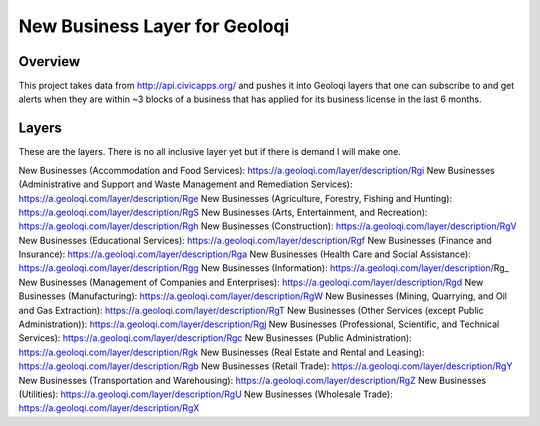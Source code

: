 New Business Layer for Geoloqi
==============================

Overview
--------

This project takes data from http://api.civicapps.org/ and pushes it
into Geoloqi layers that one can subscribe to and get alerts when they
are within ~3 blocks of a business that has applied for its business
license in the last 6 months.

Layers
------

These are the layers. There is no all inclusive layer yet but if there
is demand I will make one.

New Businesses (Accommodation and Food Services): https://a.geoloqi.com/layer/description/Rgi
New Businesses (Administrative and Support and Waste Management and Remediation Services): https://a.geoloqi.com/layer/description/Rge
New Businesses (Agriculture, Forestry, Fishing and Hunting): https://a.geoloqi.com/layer/description/RgS
New Businesses (Arts, Entertainment, and Recreation): https://a.geoloqi.com/layer/description/Rgh
New Businesses (Construction): https://a.geoloqi.com/layer/description/RgV
New Businesses (Educational Services): https://a.geoloqi.com/layer/description/Rgf
New Businesses (Finance and Insurance): https://a.geoloqi.com/layer/description/Rga
New Businesses (Health Care and Social Assistance): https://a.geoloqi.com/layer/description/Rgg
New Businesses (Information): https://a.geoloqi.com/layer/description/Rg_
New Businesses (Management of Companies and Enterprises): https://a.geoloqi.com/layer/description/Rgd
New Businesses (Manufacturing): https://a.geoloqi.com/layer/description/RgW
New Businesses (Mining, Quarrying, and Oil and Gas Extraction): https://a.geoloqi.com/layer/description/RgT
New Businesses (Other Services (except Public Administration)): https://a.geoloqi.com/layer/description/Rgj
New Businesses (Professional, Scientific, and Technical Services): https://a.geoloqi.com/layer/description/Rgc
New Businesses (Public Administration): https://a.geoloqi.com/layer/description/Rgk
New Businesses (Real Estate and Rental and Leasing): https://a.geoloqi.com/layer/description/Rgb
New Businesses (Retail Trade): https://a.geoloqi.com/layer/description/RgY
New Businesses (Transportation and Warehousing): https://a.geoloqi.com/layer/description/RgZ
New Businesses (Utilities): https://a.geoloqi.com/layer/description/RgU
New Businesses (Wholesale Trade): https://a.geoloqi.com/layer/description/RgX
